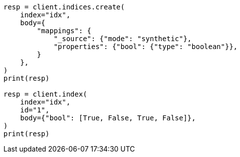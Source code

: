 // mapping/types/boolean.asciidoc:242

[source, python]
----
resp = client.indices.create(
    index="idx",
    body={
        "mappings": {
            "_source": {"mode": "synthetic"},
            "properties": {"bool": {"type": "boolean"}},
        }
    },
)
print(resp)

resp = client.index(
    index="idx",
    id="1",
    body={"bool": [True, False, True, False]},
)
print(resp)
----